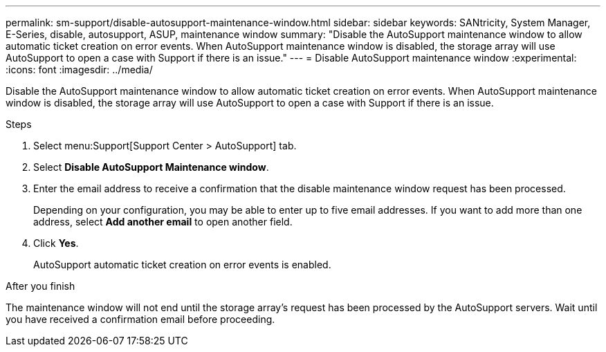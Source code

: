 ---
permalink: sm-support/disable-autosupport-maintenance-window.html
sidebar: sidebar
keywords: SANtricity, System Manager, E-Series, disable, autosupport, ASUP, maintenance window
summary: "Disable the AutoSupport maintenance window to allow automatic ticket creation on error events. When AutoSupport maintenance window is disabled, the storage array will use AutoSupport to open a case with Support if there is an issue."
---
= Disable AutoSupport maintenance window
:experimental:
:icons: font
:imagesdir: ../media/

[.lead]
Disable the AutoSupport maintenance window to allow automatic ticket creation on error events. When AutoSupport maintenance window is disabled, the storage array will use AutoSupport to open a case with Support if there is an issue.

.About this task

.Steps

. Select menu:Support[Support Center > AutoSupport] tab.
. Select *Disable AutoSupport Maintenance window*.
. Enter the email address to receive a confirmation that the disable maintenance window request has been processed.
+
Depending on your configuration, you may be able to enter up to five email addresses. If you want to add more than one address, select *Add another email* to open another field.

. Click *Yes*.
+
AutoSupport automatic ticket creation on error events is enabled.

.After you finish

The maintenance window will not end until the storage array's request has been processed by the AutoSupport servers. Wait until you have received a confirmation email before proceeding.
